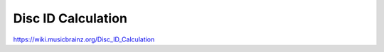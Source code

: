 .. MusicBrainz Documentation Project

.. https://wiki.musicbrainz.org/Disc_ID_Calculation

Disc ID Calculation
===================

https://wiki.musicbrainz.org/Disc_ID_Calculation